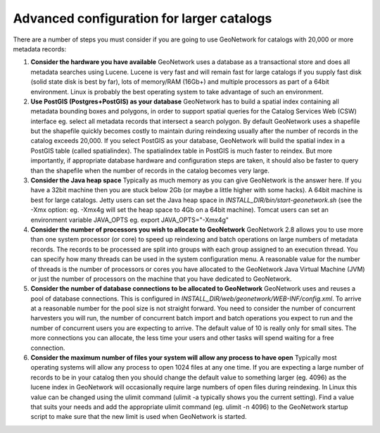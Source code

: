 
Advanced configuration for larger catalogs
==========================================

There are a number of steps you must consider if you are going to use GeoNetwork for catalogs with 20,000 or more metadata records:


#. **Consider the hardware you have available** GeoNetwork uses a database as a transactional store and does all metadata searches using Lucene. Lucene is very fast and will remain fast for large catalogs if you supply fast disk (solid state disk is best by far), lots of memory/RAM (16Gb+) and multiple processors as part of a 64bit environment. Linux is probably the best operating system to take advantage of such an environment.

#. **Use PostGIS (Postgres+PostGIS) as your database** GeoNetwork has to build a spatial index containing all metadata bounding boxes and polygons, in order to support spatial queries for the Catalog Services Web (CSW) interface eg. select all metadata records that intersect a search polygon. By default GeoNetwork uses a shapefile but the shapefile quickly becomes costly to maintain during reindexing usually after the number of records in the catalog exceeds 20,000. If you select PostGIS as your database, GeoNetwork will build the spatial index in a PostGIS table (called spatialindex). The spatialindex table in PostGIS is much faster to reindex. But more importantly, if appropriate database hardware and configuration steps are taken, it should also be faster to query than the shapefile when the number of records in the catalog becomes very large.

#. **Consider the Java heap space** Typically as much memory as you can give GeoNetwork is the answer here. If you have a 32bit machine then you are stuck below 2Gb (or maybe a little higher with some hacks). A 64bit machine is best for large catalogs. Jetty users can set the Java heap space in `INSTALL_DIR/bin/start-geonetwork.sh` (see the -Xmx option: eg. -Xmx4g will set the heap space to 4Gb on a 64bit machine). Tomcat users can set an environment variable JAVA_OPTS eg. export JAVA_OPTS="-Xmx4g"

#. **Consider the number of processors you wish to allocate to GeoNetwork** GeoNetwork 2.8 allows you to use more than one system processor (or core) to speed up reindexing and batch operations on large numbers of metadata records. The records to be processed are split into groups with each group assigned to an execution thread. You can specify how many threads can be used in the system configuration menu. A reasonable value for the number of threads is the number of processors or cores you have allocated to the GeoNetwork Java Virtual Machine (JVM) or just the number of processors on the machine that you have dedicated to GeoNetwork.

#. **Consider the number of database connections to be allocated to GeoNetwork** GeoNetwork uses and reuses a pool of database connections. This is configured in `INSTALL_DIR/web/geonetwork/WEB-INF/config.xml`. To arrive at a reasonable number for the pool size is not straight forward. You need to consider the number of concurrent harvesters you will run, the number of concurrent batch import and batch operations you expect to run and the number of concurrent users you are expecting to arrive. The default value of 10 is really only for small sites. The more connections you can allocate, the less time your users and other tasks will spend waiting for a free connection.

#. **Consider the maximum number of files your system will allow any process to have open** Typically most operating systems will allow any process to open 1024 files at any one time. If you are expecting a large number of records to be in your catalog then you should change the default value to something larger (eg. 4096) as the lucene index in GeoNetwork will occasionally require large numbers of open files during reindexing. In Linux this value can be changed using the ulimit command (ulimit -a typically shows you the current setting). Find a value that suits your needs and add the appropriate ulimit command (eg. ulimit -n 4096) to the GeoNetwork startup script to make sure that the new limit is used when GeoNetwork is started.
